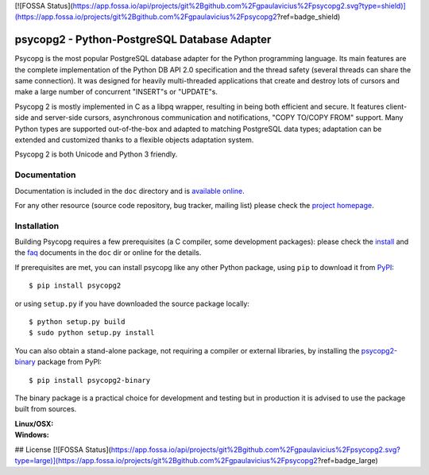 [![FOSSA Status](https://app.fossa.io/api/projects/git%2Bgithub.com%2Fgpaulavicius%2Fpsycopg2.svg?type=shield)](https://app.fossa.io/projects/git%2Bgithub.com%2Fgpaulavicius%2Fpsycopg2?ref=badge_shield)

psycopg2 - Python-PostgreSQL Database Adapter
=============================================

Psycopg is the most popular PostgreSQL database adapter for the Python
programming language.  Its main features are the complete implementation of
the Python DB API 2.0 specification and the thread safety (several threads can
share the same connection).  It was designed for heavily multi-threaded
applications that create and destroy lots of cursors and make a large number
of concurrent "INSERT"s or "UPDATE"s.

Psycopg 2 is mostly implemented in C as a libpq wrapper, resulting in being
both efficient and secure.  It features client-side and server-side cursors,
asynchronous communication and notifications, "COPY TO/COPY FROM" support.
Many Python types are supported out-of-the-box and adapted to matching
PostgreSQL data types; adaptation can be extended and customized thanks to a
flexible objects adaptation system.

Psycopg 2 is both Unicode and Python 3 friendly.


Documentation
-------------

Documentation is included in the ``doc`` directory and is `available online`__.

.. __: http://initd.org/psycopg/docs/

For any other resource (source code repository, bug tracker, mailing list)
please check the `project homepage`__.


Installation
------------

Building Psycopg requires a few prerequisites (a C compiler, some development
packages): please check the install_ and the faq_ documents in the ``doc`` dir
or online for the details.

If prerequisites are met, you can install psycopg like any other Python
package, using ``pip`` to download it from PyPI_::

    $ pip install psycopg2

or using ``setup.py`` if you have downloaded the source package locally::

    $ python setup.py build
    $ sudo python setup.py install

You can also obtain a stand-alone package, not requiring a compiler or
external libraries, by installing the `psycopg2-binary`_ package from PyPI::

    $ pip install psycopg2-binary

The binary package is a practical choice for development and testing but in
production it is advised to use the package built from sources.

.. _PyPI: https://pypi.org/project/psycopg2/
.. _psycopg2-binary: https://pypi.org/project/psycopg2-binary/
.. _install: http://initd.org/psycopg/docs/install.html#install-from-source
.. _faq: http://initd.org/psycopg/docs/faq.html#faq-compile

.. __: http://initd.org/psycopg/


:Linux/OSX: |travis|
:Windows: |appveyor|

.. |travis| image:: https://travis-ci.org/psycopg/psycopg2.svg?branch=master
    :target: https://travis-ci.org/psycopg/psycopg2
    :alt: Linux and OSX build status

.. |appveyor| image:: https://ci.appveyor.com/api/projects/status/github/psycopg/psycopg2?branch=master&svg=true
    :target: https://ci.appveyor.com/project/psycopg/psycopg2/branch/master
    :alt: Windows build status


## License
[![FOSSA Status](https://app.fossa.io/api/projects/git%2Bgithub.com%2Fgpaulavicius%2Fpsycopg2.svg?type=large)](https://app.fossa.io/projects/git%2Bgithub.com%2Fgpaulavicius%2Fpsycopg2?ref=badge_large)